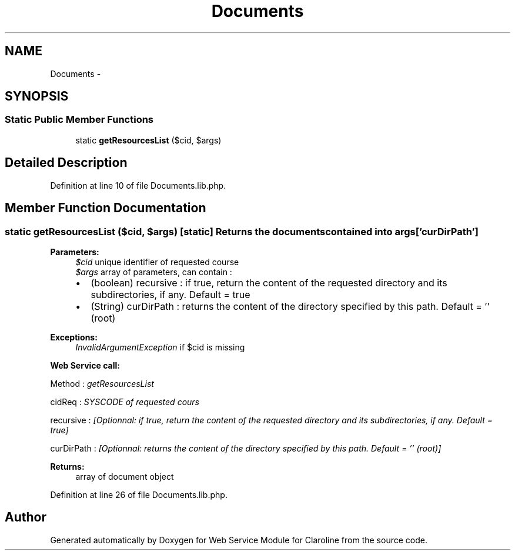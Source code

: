 .TH "Documents" 3 "Tue Jan 8 2013" "Version 1" "Web Service Module for Claroline" \" -*- nroff -*-
.ad l
.nh
.SH NAME
Documents \- 
.SH SYNOPSIS
.br
.PP
.SS "Static Public Member Functions"

.in +1c
.ti -1c
.RI "static \fBgetResourcesList\fP ($cid, $args)"
.br
.in -1c
.SH "Detailed Description"
.PP 
Definition at line 10 of file Documents.lib.php.
.SH "Member Function Documentation"
.PP 
.SS "static getResourcesList ($cid, $args)\fC [static]\fP"Returns the documents contained into args['curDirPath'] 
.PP
\fBParameters:\fP
.RS 4
\fI$cid\fP unique identifier of requested course 
.br
\fI$args\fP array of parameters, can contain :
.IP "\(bu" 2
(boolean) recursive : if true, return the content of the requested directory and its subdirectories, if any. Default = true
.IP "\(bu" 2
(String) curDirPath : returns the content of the directory specified by this path. Default = '' (root) 
.PP
.RE
.PP
\fBExceptions:\fP
.RS 4
\fIInvalidArgumentException\fP if $cid is missing 
.RE
.PP
\fBWeb Service call:\fP
.RS 4

.RE
.PP
.PP
.nf
        Method : \fIgetResourcesList\fP
.fi
.PP
.PP
.PP
.nf
        cidReq : \fISYSCODE of requested cours\fP
.fi
.PP
.PP
.PP
.nf
        recursive : \fI[Optionnal: if true, return the content of the requested directory and its subdirectories, if any. Default = true]\fP
.fi
.PP
.PP
.PP
.nf
        curDirPath : \fI[Optionnal: returns the content of the directory specified by this path. Default = '' (root)]\fP
.fi
.PP
.PP
\fBReturns:\fP
.RS 4
array of document object 
.RE
.PP

.PP
Definition at line 26 of file Documents.lib.php.

.SH "Author"
.PP 
Generated automatically by Doxygen for Web Service Module for Claroline from the source code.
